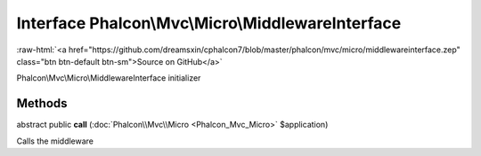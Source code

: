 Interface **Phalcon\\Mvc\\Micro\\MiddlewareInterface**
======================================================

.. role:: raw-html(raw)
   :format: html

:raw-html:`<a href="https://github.com/dreamsxin/cphalcon7/blob/master/phalcon/mvc/micro/middlewareinterface.zep" class="btn btn-default btn-sm">Source on GitHub</a>`

Phalcon\\Mvc\\Micro\\MiddlewareInterface initializer


Methods
-------

abstract public  **call** (:doc:`Phalcon\\Mvc\\Micro <Phalcon_Mvc_Micro>` $application)

Calls the middleware



